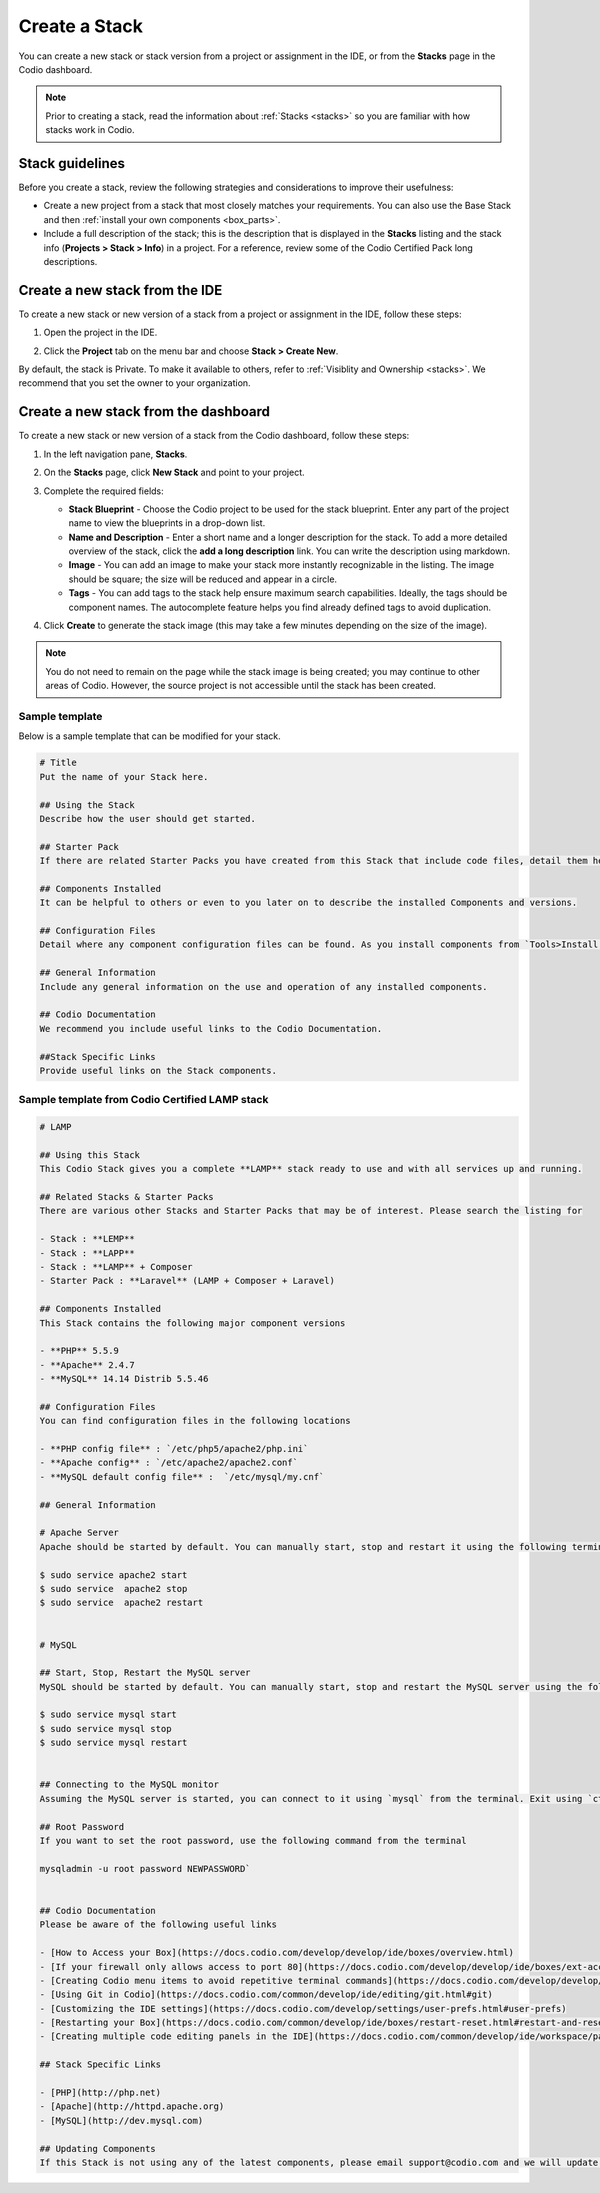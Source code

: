 .. meta::
   :description: Create a Stack to save your software configuration as a template.

.. _create-stack:

Create a Stack
==============
You can create a new stack or stack version from a project or assignment in the IDE, or from the **Stacks** page in the Codio dashboard.

.. Note:: Prior to creating a stack, read the information about :ref:`Stacks <stacks>` so you are familiar with how stacks work in Codio.

Stack guidelines
----------------
Before you create a stack, review the following strategies and considerations to improve their usefulness:

- Create a new project from a stack that most closely matches your requirements. You can also use the Base Stack and then :ref:`install your own components <box_parts>`.
- Include a full description of the stack; this is the description that is displayed in the **Stacks** listing and the stack info (**Projects > Stack > Info**) in a project. For a reference, review some of the Codio Certified Pack long descriptions.

Create a new stack from the IDE
-------------------------------
To create a new stack or new version of a stack from a project or assignment in the IDE, follow these steps:

1. Open the project in the IDE.

2. Click the **Project** tab on the menu bar and choose **Stack > Create New**. 

   .. image:: /img/stacks_createnew.png
      :alt: Stacks Create New

By default, the stack is Private. To make it available to others, refer to :ref:`Visiblity and Ownership <stacks>`. We recommend that you set the owner to your organization.

Create a new stack from the dashboard
-------------------------------------
To create a new stack or new version of a stack from the Codio dashboard, follow these steps:

1. In the left navigation pane, **Stacks**.

2. On the **Stacks** page, click **New Stack** and point to your project.

   .. image:: /img/stacks_create.png
      :alt: Create New Stack

3. Complete the required fields: 

   - **Stack Blueprint** - Choose the Codio project to be used for the stack blueprint. Enter any part of the project name to view the blueprints in a drop-down list.
   - **Name and Description** - Enter a short name and a longer description for the stack. To add a more detailed overview of the stack, click the **add a long description** link. You can write the description using markdown.
   - **Image** - You can add an image to make your stack more instantly recognizable in the listing. The image should be square; the size will be reduced and appear in a circle.
   - **Tags** - You can add tags to the stack help ensure maximum search capabilities. Ideally, the tags should be component names. The autocomplete feature helps you find already defined tags to avoid duplication.

4. Click **Create** to generate the stack image (this may take a few minutes depending on the size of the image).

.. Note:: You do not need to remain on the page while the stack image is being created; you may continue to other areas of Codio. However, the source project is not accessible until the stack has been created.

Sample template
^^^^^^^^^^^^^^^
Below is a sample template that can be modified for your stack.

.. code:: ini

    # Title
    Put the name of your Stack here.

    ## Using the Stack
    Describe how the user should get started.

    ## Starter Pack
    If there are related Starter Packs you have created from this Stack that include code files, detail them here.

    ## Components Installed
    It can be helpful to others or even to you later on to describe the installed Components and versions.

    ## Configuration Files
    Detail where any component configuration files can be found. As you install components from `Tools>Install Software` a log file of all this information will be opened.

    ## General Information
    Include any general information on the use and operation of any installed components.

    ## Codio Documentation
    We recommend you include useful links to the Codio Documentation.

    ##Stack Specific Links
    Provide useful links on the Stack components.


Sample template from Codio Certified LAMP stack
^^^^^^^^^^^^^^^^^^^^^^^^^^^^^^^^^^^^^^^^^^^^^^^

.. code:: ini

    # LAMP

    ## Using this Stack
    This Codio Stack gives you a complete **LAMP** stack ready to use and with all services up and running.

    ## Related Stacks & Starter Packs
    There are various other Stacks and Starter Packs that may be of interest. Please search the listing for

    - Stack : **LEMP**
    - Stack : **LAPP**
    - Stack : **LAMP** + Composer
    - Starter Pack : **Laravel** (LAMP + Composer + Laravel)

    ## Components Installed
    This Stack contains the following major component versions

    - **PHP** 5.5.9
    - **Apache** 2.4.7
    - **MySQL** 14.14 Distrib 5.5.46

    ## Configuration Files
    You can find configuration files in the following locations

    - **PHP config file** : `/etc/php5/apache2/php.ini`
    - **Apache config** : `/etc/apache2/apache2.conf`
    - **MySQL default config file** :  `/etc/mysql/my.cnf`

    ## General Information

    # Apache Server
    Apache should be started by default. You can manually start, stop and restart it using the following terminal commands:

    $ sudo service apache2 start
    $ sudo service  apache2 stop
    $ sudo service  apache2 restart


    # MySQL

    ## Start, Stop, Restart the MySQL server
    MySQL should be started by default. You can manually start, stop and restart the MySQL server using the following terminal commands:

    $ sudo service mysql start
    $ sudo service mysql stop
    $ sudo service mysql restart


    ## Connecting to the MySQL monitor
    Assuming the MySQL server is started, you can connect to it using `mysql` from the terminal. Exit using `ctrl+c`.

    ## Root Password
    If you want to set the root password, use the following command from the terminal

    mysqladmin -u root password NEWPASSWORD`


    ## Codio Documentation
    Please be aware of the following useful links

    - [How to Access your Box](https://docs.codio.com/develop/develop/ide/boxes/overview.html)
    - [If your firewall only allows access to port 80](https://docs.codio.com/develop/develop/ide/boxes/ext-access.html)
    - [Creating Codio menu items to avoid repetitive terminal commands](https://docs.codio.com/develop/develop/ide/boxes/runmenu.html#customizable-run-menu)
    - [Using Git in Codio](https://docs.codio.com/common/develop/ide/editing/git.html#git)
    - [Customizing the IDE settings](https://docs.codio.com/develop/settings/user-prefs.html#user-prefs)
    - [Restarting your Box](https://docs.codio.com/common/develop/ide/boxes/restart-reset.html#restart-and-reset)
    - [Creating multiple code editing panels in the IDE](https://docs.codio.com/common/develop/ide/workspace/panels.html#id1)

    ## Stack Specific Links

    - [PHP](http://php.net)
    - [Apache](http://httpd.apache.org)
    - [MySQL](http://dev.mysql.com)

    ## Updating Components
    If this Stack is not using any of the latest components, please email support@codio.com and we will update it.


